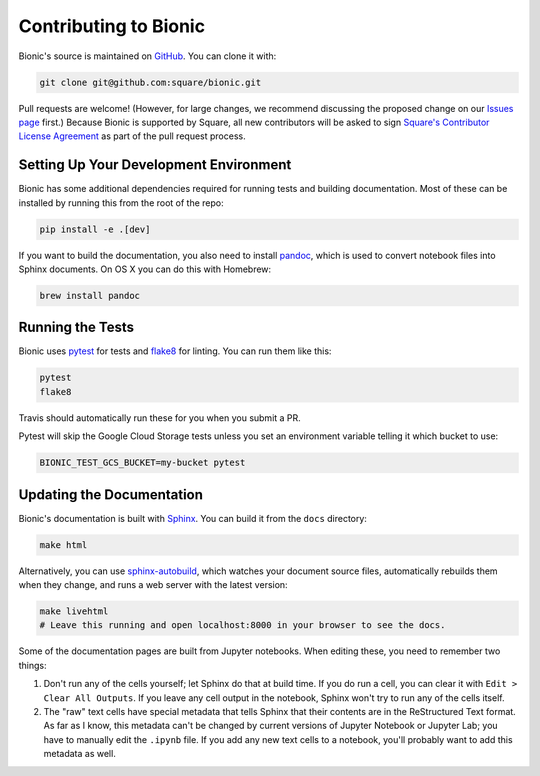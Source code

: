 ======================
Contributing to Bionic
======================

Bionic's source is maintained on `GitHub <https://github.com/square/bionic>`_.
You can clone it with:

.. code-block:: bash

    git clone git@github.com:square/bionic.git

Pull requests are welcome!  (However, for large changes, we recommend
discussing the proposed change on our `Issues page
<https://github.com/square/bionic/issues>`_ first.)  Because Bionic is
supported by Square, all new contributors will be asked to sign `Square's
Contributor License Agreement
<https://gist.github.com/square-cla/0dac5a22575ecf5e4f40825e7de51d5d>`_ as part
of the pull request process.

Setting Up Your Development Environment
---------------------------------------

Bionic has some additional dependencies required for running tests and building
documentation.  Most of these can be installed by running this from the root
of the repo:

.. code-block:: bash

    pip install -e .[dev]

If you want to build the documentation, you also need to install `pandoc
<https://pandoc.org/>`_, which is used to convert notebook files into Sphinx
documents.  On OS X you can do this with Homebrew:

.. code-block:: bash

    brew install pandoc

Running the Tests
-----------------

Bionic uses `pytest <https://docs.pytest.org/en/latest/>`_ for tests and
`flake8 <http://flake8.pycqa.org/en/latest/>`_ for linting.  You can run them
like this:

.. code-block:: bash

    pytest
    flake8

Travis should automatically run these for you when you submit a PR.

Pytest will skip the Google Cloud Storage tests unless you set an environment
variable telling it which bucket to use:

.. code-block:: bash

    BIONIC_TEST_GCS_BUCKET=my-bucket pytest

Updating the Documentation
--------------------------

Bionic's documentation is built with `Sphinx
<http://www.sphinx-doc.org/en/master/>`_.  You can build it from the ``docs``
directory:

.. code-block:: bash

    make html

Alternatively, you can use `sphinx-autobuild
<https://pypi.org/project/sphinx-autobuild/>`_, which watches your document
source files, automatically rebuilds them when they change, and runs a web
server with the latest version:

.. code-block:: bash

    make livehtml
    # Leave this running and open localhost:8000 in your browser to see the docs.

Some of the documentation pages are built from Jupyter notebooks.  When editing
these, you need to remember two things:

1. Don't run any of the cells yourself; let Sphinx do that at build time.  If
   you do run a cell, you can clear it with ``Edit > Clear All Outputs``.  If
   you leave any cell output in the notebook, Sphinx won't try to run any of
   the cells itself.
2. The "raw" text cells have special metadata that tells Sphinx that their
   contents are in the ReStructured Text format.  As far as I know, this
   metadata can't be changed by current versions of Jupyter Notebook or Jupyter
   Lab; you have to manually edit the ``.ipynb`` file.  If you add any new text
   cells to a notebook, you'll probably want to add this metadata as well.
